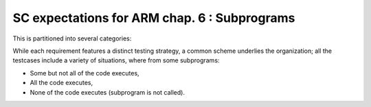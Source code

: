 SC expectations for ARM chap. 6 : Subprograms
==============================================


This is partitioned into several categories:


.. qmlink:: SubsetIndexImporter

   *



While each requirement features a distinct testing strategy, a common scheme
underlies the organization; all the testcases include a variety of
situations, where from some subprograms:

* Some but not all of the code executes,

* All the code executes,

* None of the code executes (subprogram is not called).



